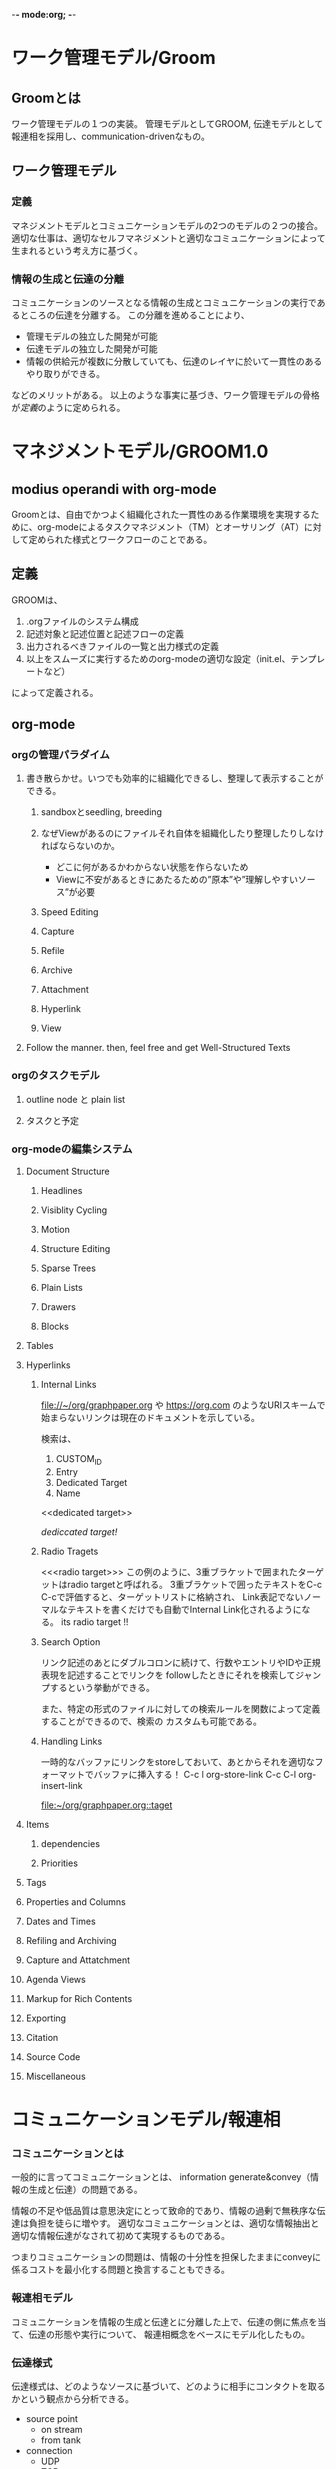 -*- mode:org; -*-

* ワーク管理モデル/Groom
** Groomとは
ワーク管理モデルの１つの実装。
管理モデルとしてGROOM, 伝達モデルとして報連相を採用し、communication-drivenなもの。

** ワーク管理モデル
*** 定義
マネジメントモデルとコミュニケーションモデルの2つのモデルの２つの接合。
適切な仕事は、適切なセルフマネジメントと適切なコミュニケーションによって生まれるという考え方に基づく。

*** 情報の生成と伝達の分離
コミュニケーションのソースとなる情報の生成とコミュニケーションの実行であるところの伝達を分離する。
この分離を進めることにより、

- 管理モデルの独立した開発が可能
- 伝達モデルの独立した開発が可能
- 情報の供給元が複数に分散していても、伝達のレイヤに於いて一貫性のあるやり取りができる。

などのメリットがある。
以上のような事実に基づき、ワーク管理モデルの骨格が[[定義][定義]]のように定められる。




* マネジメントモデル/GROOM1.0
** modius operandi with org-mode
Groomとは、自由でかつよく組織化された一貫性のある作業環境を実現するために、org-modeによるタスクマネジメント（TM）とオーサリング（AT）に対して定められた様式とワークフローのことである。

** 定義
GROOMは、

1. .orgファイルのシステム構成
2. 記述対象と記述位置と記述フローの定義
3. 出力されるべきファイルの一覧と出力様式の定義
3. 以上をスムーズに実行するためのorg-modeの適切な設定（init.el、テンプレートなど）

によって定義される。


** org-mode
*** orgの管理パラダイム
**** 書き散らかせ。いつでも効率的に組織化できるし、整理して表示することができる。
***** sandboxとseedling, breeding

***** なぜViewがあるのにファイルそれ自体を組織化したり整理したりしなければならないのか。
- どこに何があるかわからない状態を作らないため
- Viewに不安があるときにあたるための”原本”や”理解しやすいソース”が必要
***** Speed Editing
***** Capture
***** Refile
***** Archive
***** Attachment
***** Hyperlink
***** View
**** Follow the manner. then, feel free and get Well-Structured Texts
*** orgのタスクモデル
**** outline node と plain list
**** タスクと予定
*** org-modeの編集システム
**** Document Structure
***** Headlines
***** Visiblity Cycling
***** Motion
***** Structure Editing
***** Sparse Trees
***** Plain Lists
***** Drawers
***** Blocks
**** Tables
**** Hyperlinks
***** Internal Links
 [[file://~/org/graphpaper.org]] や [[https://org.com]] のようなURIスキームで始まらないリンクは現在のドキュメントを示している。

 検索は、
 1. CUSTOM_ID
 2. Entry
 3. Dedicated Target
 4. Name

 <<dedicated target>> 

 [[dedicated target][dediccated target!]]
***** Radio Tragets
 <<<radio target>>>
 この例のように、3重ブラケットで囲まれたターゲットはradio targetと呼ばれる。
 3重ブラケットで囲ったテキストをC-c C-cで評価すると、ターゲットリストに格納され、
 Link表記でないノーマルなテキストを書くだけでも自動でInternal Link化されるようになる。
 its radio target !!
***** Search Option
 リンク記述のあとにダブルコロンに続けて、行数やエントリやIDや正規表現を記述することでリンクを
 followしたときにそれを検索してジャンプするという挙動ができる。

 また、特定の形式のファイルに対しての検索ルールを関数によって定義することができるので、検索の
 カスタムも可能である。

***** Handling Links
 一時的なバッファにリンクをstoreしておいて、あとからそれを適切なフォーマットでバッファに挿入する！
 C-c l org-store-link
 C-c C-l org-insert-link

 <<taget>>
 [[taget][file:~/org/graphpaper.org::taget]]
**** \TODO Items
***** \TODO dependencies
***** Priorities
**** Tags
**** Properties and Columns
**** Dates and Times
**** Refiling and Archiving
**** Capture and Attatchment
**** Agenda Views
**** Markup for Rich Contents
**** Exporting
**** Citation
**** Source Code
**** Miscellaneous



* コミュニケーションモデル/報連相
*** コミュニケーションとは
一般的に言ってコミュニケーションとは、
information generate&convey（情報の生成と伝達）の問題である。

情報の不足や低品質は意思決定にとって致命的であり、情報の過剰で無秩序な伝達は負担を徒らに増やす。
適切なコミュニケーションとは、適切な情報抽出と適切な情報伝達がなされて初めて実現するものである。

つまりコミュニケーションの問題は、情報の十分性を担保したままにconveyに係るコストを最小化する問題と換言することもできる。
*** 報連相モデル
コミュニケーションを情報の生成と伝達とに分離した上で、伝達の側に焦点を当て、伝達の形態や実行について、
報連相概念をベースにモデル化したもの。

*** 伝達様式
伝達様式は、どのようなソースに基づいて、どのように相手にコンタクトを取るかという観点から分析できる。

- source point
   - on stream
   - from tank
- connection
   - UDP
   - TCP

これらの組み合わせにより、4種類の形態に分類できる

- ANNOUNCEMENT :: on stream & UDP
- CONVERSATION :: on stream & TCP
- PUBLICATION :: from tank & UDP
- PROPAGATION :: from tank & TCP

|     | on stream              | from tank                 |
|-----+------------------------+---------------------------|
| UDP | BRIEFING, ANNOUNCEMENT | PAPER                     |
| TCP | INQUIRY                | COMMULALIZATION, PROPOSAL |

- 報告 report（過去の記録と分析）
  + BRIEFING（抄録）
  + REPORTING（小論）
- 連絡 share（現在の状態の共有）
  + NOTIFICATION（通知）
  + COMMUNALIZATION（周知）
- 相談 ask（未来の事柄の形成）
  + INQUIRY（質問）
  + PROPOSAL（提案）


*** MTG
報連相モデルではMTGが定義される。
MTGには以下のような役割がある。

- スプリント
- リファクタリング
- 同期

**** スプリント
**** リファクタリング
**** 同期






